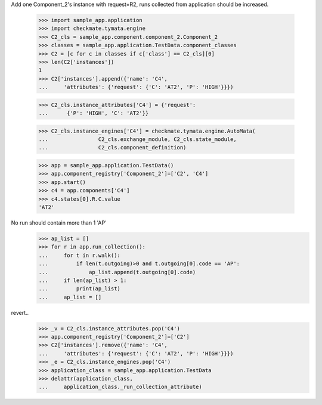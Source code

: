 Add one Component_2's instance with request=R2, runs
collected from application should be increased.

    >>> import sample_app.application
    >>> import checkmate.tymata.engine
    >>> C2_cls = sample_app.component.component_2.Component_2
    >>> classes = sample_app.application.TestData.component_classes
    >>> C2 = [c for c in classes if c['class'] == C2_cls][0]
    >>> len(C2['instances'])
    1
    >>> C2['instances'].append({'name': 'C4',
    ...     'attributes': {'request': {'C': 'AT2', 'P': 'HIGH'}}})

    >>> C2_cls.instance_attributes['C4'] = {'request':
    ...      {'P': 'HIGH', 'C': 'AT2'}}

    >>> C2_cls.instance_engines['C4'] = checkmate.tymata.engine.AutoMata(
    ...                C2_cls.exchange_module, C2_cls.state_module,
    ...                C2_cls.component_definition)

    >>> app = sample_app.application.TestData()
    >>> app.component_registry['Component_2']=['C2', 'C4']
    >>> app.start()
    >>> c4 = app.components['C4']
    >>> c4.states[0].R.C.value
    'AT2'

No run should contain more than 1 'AP'
    >>> ap_list = []
    >>> for r in app.run_collection():
    ...     for t in r.walk():
    ...         if len(t.outgoing)>0 and t.outgoing[0].code == 'AP':
    ...             ap_list.append(t.outgoing[0].code)
    ...     if len(ap_list) > 1:
    ...         print(ap_list)
    ...     ap_list = []

revert..
    >>> _v = C2_cls.instance_attributes.pop('C4')
    >>> app.component_registry['Component_2']=['C2']
    >>> C2['instances'].remove({'name': 'C4',
    ...     'attributes': {'request': {'C': 'AT2', 'P': 'HIGH'}}})
    >>> _e = C2_cls.instance_engines.pop('C4')
    >>> application_class = sample_app.application.TestData
    >>> delattr(application_class,
    ...     application_class._run_collection_attribute)
